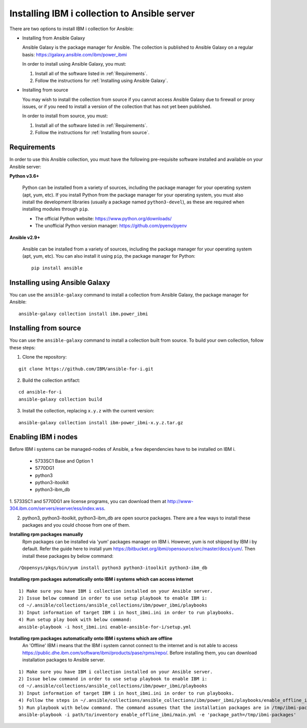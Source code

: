 ..
.. SPDX-License-Identifier: Apache-2.0
..

Installing IBM i collection to Ansible server
=============================================

There are two options to install IBM i collection for Ansible:

* Installing from Ansible Galaxy

  Ansible Galaxy is the package manager for Ansible. The collection is published to Ansible Galaxy on a regular basis: https://galaxy.ansible.com/ibm/power_ibmi

  In order to install using Ansible Galaxy, you must:

  1. Install all of the software listed in :ref:`Requirements`.
  2. Follow the instructions for :ref:`Installing using Ansible Galaxy`.

* Installing from source

  You may wish to install the collection from source if you cannot access Ansible Galaxy due to firewall or proxy issues, or if you need to install a version of the collection that has not yet been published.

  In order to install from source, you must:

  1. Install all of the software listed in :ref:`Requirements`.
  2. Follow the instructions for :ref:`Installing from source`.

Requirements
------------

In order to use this Ansible collection, you must have the following pre-requisite software installed and available on your Ansible server:

**Python v3.6+**

    Python can be installed from a variety of sources, including the package manager for your operating system (apt, yum, etc).
    If you install Python from the package manager for your operating system, you must also install the development libraries (usually a package named ``python3-devel``), as these are required when installing modules through ``pip``.

    - The official Python website: https://www.python.org/downloads/
    - The unofficial Python version manager: https://github.com/pyenv/pyenv

**Ansible v2.9+**

    Ansible can be installed from a variety of sources, including the package manager for your operating system (apt, yum, etc). You can also install it using ``pip``, the package manager for Python:

    ::

        pip install ansible

Installing using Ansible Galaxy
-------------------------------

You can use the ``ansible-galaxy`` command to install a collection from Ansible Galaxy, the package manager for Ansible:

::

    ansible-galaxy collection install ibm.power_ibmi

Installing from source
----------------------

You can use the ``ansible-galaxy`` command to install a collection built from source. To build your own collection, follow these steps:

1. Clone the repository:

::

    git clone https://github.com/IBM/ansible-for-i.git

2. Build the collection artifact:

::

    cd ansible-for-i
    ansible-galaxy collection build

3. Install the collection, replacing ``x.y.z`` with the current version:

::

    ansible-galaxy collection install ibm-power_ibmi-x.y.z.tar.gz

Enabling IBM i nodes
-------------------------------

Before IBM i systems can be managed-nodes of Ansible, a few dependencies have to be installed on IBM i.

 - 5733SC1 Base and Option 1
 - 5770DG1
 - python3
 - python3-itoolkit
 - python3-ibm_db

1. 5733SC1 and 5770DG1 are license programs, you can download them at
http://www-304.ibm.com/servers/eserver/ess/index.wss.

2. python3, python3-itoolkit, python3-ibm_db are open source packages. There are a few ways to install these packages and you could choose from one of them.

**Installing rpm packages manually**
    Rpm packages can be installed via 'yum' packages manager on IBM i. However, yum is not shipped by IBM i by default.
    Refer the guide here to install yum https://bitbucket.org/ibmi/opensource/src/master/docs/yum/. Then install these packages by below command:

::

    /Qopensys/pkgs/bin/yum install python3 python3-itoolkit python3-ibm_db 

**Installing rpm packages automatically onto IBM i systems which can access internet**

::

    1) Make sure you have IBM i collection installed on your Ansible server.
    2) Issue below command in order to use setup playbook to enable IBM i:
    cd ~/.ansible/collections/ansible_collections/ibm/power_ibmi/playbooks
    3) Input information of target IBM i in host_ibmi.ini in order to run playbooks.
    4) Run setup play book with below command:
    ansible-playbook -i host_ibmi.ini enable-ansible-for-i/setup.yml

**Installing rpm packages automatically onto IBM i systems which are offline**
    An 'Offline' IBM i means that the IBM i system cannot connect to the internet and is not able to access https://public.dhe.ibm.com/software/ibmi/products/pase/rpms/repo/.
    Before installing them, you can download installation packages to Ansible server.

::

    1) Make sure you have IBM i collection installed on your Ansible server.
    2) Issue below command in order to use setup playbook to enable IBM i:
    cd ~/.ansible/collections/ansible_collections/ibm/power_ibmi/playbooks
    3) Input information of target IBM i in host_ibmi.ini in order to run playbooks.
    4) Follow the steps in ~/.ansible/collections/ansible_collections/ibm/power_ibmi/playbooks/enable_offline_ibmi/README.md
    5) Run playbook with below command. The command assumes that the installation packages are in /tmp/ibmi-packages directory of Ansible server.
    ansible-playbook -i path/to/inventory enable_offline_ibmi/main.yml -e 'package_path=/tmp/ibmi-packages'
